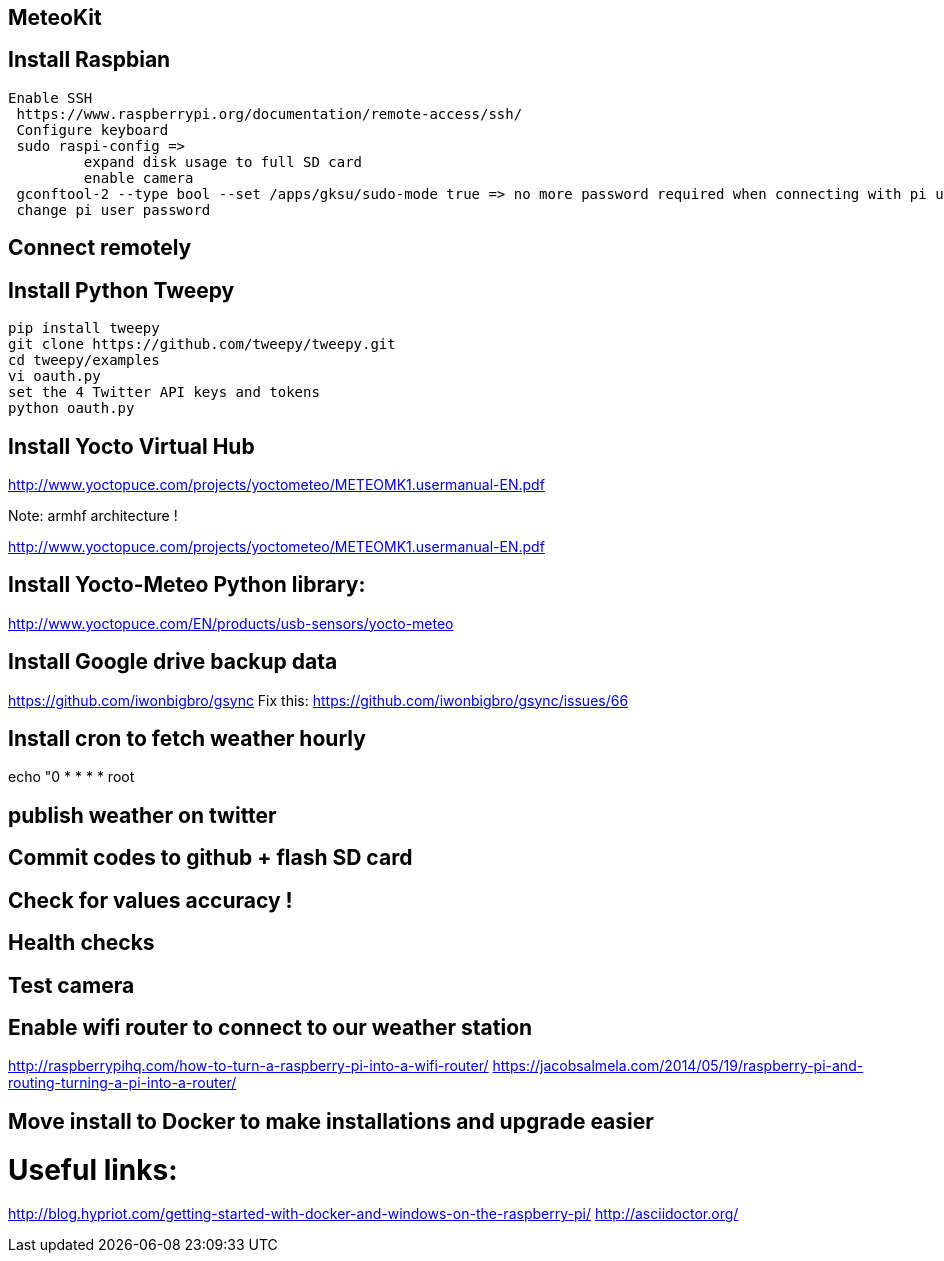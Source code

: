 MeteoKit
--------

== Install Raspbian
	
 Enable SSH
	 https://www.raspberrypi.org/documentation/remote-access/ssh/
	 Configure keyboard
	 sudo raspi-config => 
		 expand disk usage to full SD card	
		 enable camera
	 gconftool-2 --type bool --set /apps/gksu/sudo-mode true => no more password required when connecting with pi user
	 change pi user password

== Connect remotely
== Install Python Tweepy

 	pip install tweepy
	 git clone https://github.com/tweepy/tweepy.git
	 cd tweepy/examples
	 vi oauth.py
	 set the 4 Twitter API keys and tokens
	 python oauth.py
	
== Install Yocto Virtual Hub 
http://www.yoctopuce.com/projects/yoctometeo/METEOMK1.usermanual-EN.pdf

Note: armhf architecture !

http://www.yoctopuce.com/projects/yoctometeo/METEOMK1.usermanual-EN.pdf

== Install Yocto-Meteo Python library:
http://www.yoctopuce.com/EN/products/usb-sensors/yocto-meteo

== Install Google drive backup data
https://github.com/iwonbigbro/gsync
Fix this:
https://github.com/iwonbigbro/gsync/issues/66

== Install cron to fetch weather hourly
echo "0 * * * * root 

== publish weather on twitter
== Commit codes to github + flash SD card
== Check for values accuracy !
== Health checks
== Test camera
== Enable wifi router to connect to our weather station
http://raspberrypihq.com/how-to-turn-a-raspberry-pi-into-a-wifi-router/
https://jacobsalmela.com/2014/05/19/raspberry-pi-and-routing-turning-a-pi-into-a-router/

== Move install to Docker to make installations and upgrade easier

= Useful links:
http://blog.hypriot.com/getting-started-with-docker-and-windows-on-the-raspberry-pi/
http://asciidoctor.org/